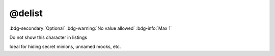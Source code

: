 .. _tag_delist:

@delist
#######

:bdg-secondary:`Optional`
:bdg-warning:`No value allowed`
:bdg-info:`Max 1`

Do not show this character in listings

Ideal for hiding secret minions, unnamed mooks, etc.
